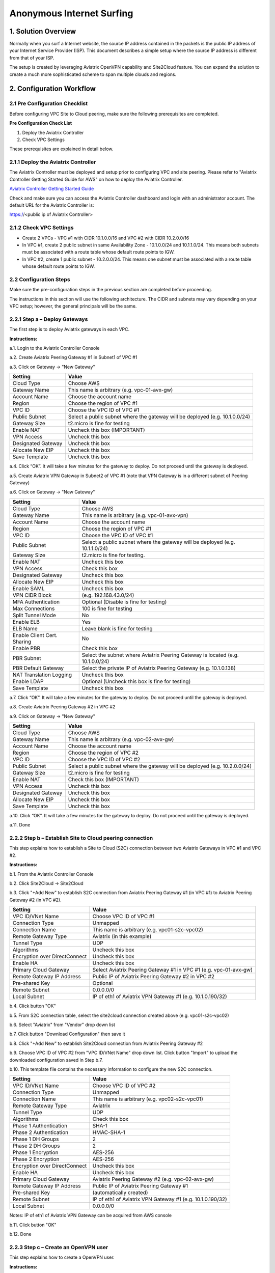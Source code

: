 .. meta::
   :description: Anonymous Internet surfing, VPN 
   :keywords: Site2cloud, site to cloud, OpenVPN, ipsec vpn, tunnel, peering, PBR, Policy Based Routing


========================================================
Anonymous Internet Surfing 
========================================================



1. Solution Overview
======================

Normally when you surf a Internet website, the source IP address contained in the packets is the public IP address of your Internet Service Provider (ISP).  
This document describes a simple setup where the source IP address is different from that of your ISP. 

The setup is created by leveraging Aviatrix OpenVPN capability and Site2Cloud feature. You can expand the solution to create a much more sophisticated scheme to span multiple clouds and regions.   


2. Configuration Workflow
==========================
 
2.1 Pre Configuration Checklist
-------------------------------

Before configuring VPC Site to Cloud peering, make sure the following prerequisites are completed.

**Pre Configuration Check List**

1.  Deploy the Aviatrix Controller

2.  Check VPC Settings

These prerequisites are explained in detail below.

2.1.1  Deploy the Aviatrix Controller
-------------------------------------

The Aviatrix Controller must be deployed and setup prior to configuring
VPC and site peering. Please refer to "Aviatrix Controller Getting
Started Guide for AWS" on how to deploy the Aviatrix Controller.

`Aviatrix Controller Getting Started
Guide <https://s3-us-west-2.amazonaws.com/aviatrix-download/docs/aviatrix_aws_controller_gsg.pdf>`_

Check and make sure you can access the Aviatrix Controller dashboard and
login with an administrator account. The default URL for the Aviatrix
Controller is:

https://<public ip of Aviatrix Controller>

2.1.2  Check VPC Settings
-------------------------

-   Create 2 VPCs - VPC #1 with CIDR 10.1.0.0/16 and VPC #2 with CIDR 10.2.0.0/16

-   In VPC #1, create 2 public subnet in same Availability Zone - 10.1.0.0/24 and 10.1.1.0/24.
    This means both subnets must be associated with a route table whose default route points to IGW.

-   In VPC #2, create 1 public subnet - 10.2.0.0/24.
    This means one subnet must be associated with a route table whose default route points to IGW.
 
2.2 Configuration Steps
-----------------------

Make sure the pre-configuration steps in the previous section are
completed before proceeding.

The instructions in this section will use the following architecture.
The CIDR and subnets may vary depending on your VPC setup; however, the
general principals will be the same.

|image0|


2.2.1 Step a – Deploy Gateways
------------------------------

The first step is to deploy Aviatrix gateways in each VPC.

**Instructions:**

a.1.  Login to the Aviatrix Controller Console

a.2.   Create Aviatrix Peering Gateway #1 in Subnet1 of VPC #1

a.3.  Click on Gateway -> "New Gateway" 

===============================    ================================================================================
**Setting**                        **Value**
===============================    ================================================================================
Cloud Type                         Choose AWS
Gateway Name                       This name is arbitrary (e.g. vpc-01-avx-gw)
Account Name                       Choose the account name
Region                             Choose the region of VPC #1
VPC ID                             Choose the VPC ID of VPC #1 
Public Subnet                      Select a public subnet where the gateway will be deployed (e.g. 10.1.0.0/24)
Gateway Size                       t2.micro is fine for testing
Enable NAT                         Uncheck this box (IMPORTANT)
VPN Access                         Uncheck this box
Designated Gateway                 Uncheck this box
Allocate New EIP                   Uncheck this box
Save Template                      Uncheck this box
===============================    ================================================================================

a.4.  Click “OK”. It will take a few minutes for the gateway to deploy. Do not proceed until the gateway is deployed.

a.5.  Create Aviatrix VPN Gateway in Subnet2 of VPC #1 (note that VPN Gateway is in a different subnet of Peering Gateway)

a.6.  Click on Gateway -> "New Gateway"

===============================     ===================================================
  **Setting**                       **Value**
===============================     ===================================================
  Cloud Type                        Choose AWS
  Gateway Name                      This name is arbitrary (e.g. vpc-01-avx-vpn)
  Account Name                      Choose the account name
  Region                            Choose the region of VPC #1
  VPC ID                            Choose the VPC ID of VPC #1
  Public Subnet                     Select a public subnet where the gateway will be deployed (e.g. 10.1.1.0/24)
  Gateway Size                      t2.micro is fine for testing.
  Enable NAT                        Uncheck this box
  VPN Access                        Check this box
  Designated Gateway                Uncheck this box
  Allocate New EIP                  Uncheck this box
  Enable SAML                       Uncheck this box
  VPN CIDR Block	                  (e.g. 192.168.43.0/24)
  MFA Authentication                Optional (Disable is fine for testing)
  Max Connections                   100 is fine for testing
  Split Tunnel Mode                 No 
  Enable ELB	                     Yes
  ELB Name	                        Leave blank is fine for testing
  Enable Client Cert. Sharing       No
  Enable PBR                        Check this box
  PBR Subnet	                     Select the subnet where Aviatrix Peering Gateway is located (e.g. 10.1.0.0/24)
  PBR Default Gateway               Select the private IP of Aviatrix Peering Gateway (e.g. 10.1.0.138)
  NAT Translation Logging           Uncheck this box 
  Enable LDAP	                     Optional (Uncheck this box is fine for testing)
  Save Template                     Uncheck this box
===============================     ===================================================

a.7.  Click “OK”. It will take a few minutes for the gateway to deploy. Do not proceed until the gateway is deployed.

a.8.  Create Aviatrix Peering Gateway #2 in VPC #2

a.9.  Click on Gateway -> "New Gateway" 

===============================     ===================================================
  **Setting**                       **Value**
===============================     ===================================================
   Cloud Type                       Choose AWS
   Gateway Name                     This name is arbitrary (e.g. vpc-02-avx-gw)
   Account Name                     Choose the account name
   Region                           Choose the region of VPC #2
   VPC ID                           Choose the VPC ID of VPC #2 
   Public Subnet                    Select a public subnet where the gateway will be deployed (e.g. 10.2.0.0/24)
   Gateway Size                     t2.micro is fine for testing
   Enable NAT                       Check this box (IMPORTANT)
   VPN Access                       Uncheck this box
   Designated Gateway               Uncheck this box
   Allocate New EIP                 Uncheck this box
   Save Template                    Uncheck this box
===============================     ===================================================

a.10.  Click “OK”. It will take a few minutes for the gateway to deploy. Do not proceed until the gateway is deployed.

a.11.  Done

2.2.2  Step b – Establish Site to Cloud peering connection
-----------------------------------------------------------

This step explains how to establish a Site to Cloud (S2C) connection between two Aviatrix Gateways in VPC #1 and VPC #2.

**Instructions:**

b.1.  From the Aviatrix Controller Console

b.2.  Click Site2Cloud -> Site2Cloud

b.3.  Click "+Add New" to establish S2C connection from Aviatrix Peering Gateway #1 (in VPC #1) to Aviatrix Peering 
Gateway #2 (in VPC #2).


===============================     =================================================================
  **Setting**                       **Value**
===============================     =================================================================
  VPC ID/VNet Name                  Choose VPC ID of VPC #1
  Connection Type                   Unmapped
  Connection Name                   This name is arbitrary (e.g. vpc01-s2c-vpc02)
  Remote Gateway Type               Aviatrix (in this example)
  Tunnel Type                       UDP
  Algorithms                        Uncheck this box
  Encryption over DirectConnect     Uncheck this box
  Enable HA                         Uncheck this box
  Primary Cloud Gateway             Select Aviatrix Peering Gateway #1 in VPC #1 (e.g. vpc-01-avx-gw)
  Remote Gateway IP Address         Public IP of Aviatrix Peering Gateway #2 in VPC #2
  Pre-shared Key                    Optional
  Remote Subnet                     0.0.0.0/0 
  Local Subnet                      IP of eth1 of Aviatrix VPN Gateway #1 (e.g. 10.1.0.190/32)
===============================     =================================================================

b.4.  Click button "OK"

b.5.  From S2C connection table, select the site2cloud connection created above (e.g. vpc01-s2c-vpc02)

b.6.  Select "Aviatrix" from "Vendor" drop down list

b.7.  Click button "Download Configuration" then save it

b.8.  Click "+Add New" to establish Site2Cloud connection from Aviatrix Peering Gateway #2

b.9.  Choose VPC ID of VPC #2 from "VPC ID/VNet Name" drop down list. Click button "Import" to upload 
the downloaded configuration saved in Step b.7.

b.10. This template file contains the necessary information to configure the new S2C connection.   

===============================     ===================================================
  **Setting**                       **Value**
===============================     ===================================================
  VPC ID/VNet Name                  Choose VPC ID of VPC #2
  Connection Type                   Unmapped
  Connection Name                   This name is arbitrary (e.g. vpc02-s2c-vpc01)
  Remote Gateway Type               Aviatrix
  Tunnel Type                       UDP
  Algorithms                        Check this box
  Phase 1 Authentication 	         SHA-1 
  Phase 2 Authentication 	         HMAC-SHA-1
  Phase 1 DH Groups  		         2
  Phase 2 DH Groups  		         2 
  Phase 1 Encryption 		         AES-256
  Phase 2 Encryption 		         AES-256
  Encryption over DirectConnect     Uncheck this box
  Enable HA                         Uncheck this box
  Primary Cloud Gateway             Aviatrix Peering Gateway #2 (e.g. vpc-02-avx-gw)
  Remote Gateway IP Address         Public IP of Aviatrix Peering Gateway #1
  Pre-shared Key                    (automatically created)
  Remote Subnet                     IP of eth1 of Aviatrix VPN Gateway #1 (e.g. 10.1.0.190/32)
  Local Subnet                      0.0.0.0/0 
===============================     ===================================================

Notes: IP of eth1 of Aviatrix VPN Gateway can be acquired from AWS console

b.11.  Click button "OK"

b.12.  Done


2.2.3  Step c – Create an OpenVPN user
------------------------------------------------------------

This step explains how to create a OpenVPN user.

**Instructions:**

c.1.  From the Aviatrix Controller Console

c.2.  Click OpenVPN -> VPN Users

c.3.  Click button "+Add New"

===============================     ===================================================
  **Setting**                       **Value**
===============================     ===================================================
  VPC ID	                           Choose the VPC ID of VPC #1
  LB/Gateway Name                   Choose the ELB in VPC #1
  User Name 		 	               This name is arbitrary (ex. vpn-user)
  User Email			               Email address
  Profile			                  Uncheck this box is fine for the testing  
===============================     ===================================================

c.4.  Click button "OK" 

c.5.  Check your email to receive an ovpn file

c.6.  Done

2.2.4  Step d – Start anonymous browsing
--------------------------------------------

This step explains how to establish an OpenVPN connection and surf network as anonymous.

**Instructions:**

d.1.  Enable an OpenVPN client tool

d.2.  Establish an OpenVPN connection with the ovpn file which has received in email

d.3.  Confirm the connectivity to public network

d.3.1. Ping to www.google.com

d.3.1. Check public IP address (ie. https://www.whatismyip.com/what-is-my-public-ip-address/) 

d.3.2. Check IP location (ie. https://www.iplocation.net/) 

Troubleshooting
===============

To check a tunnel state, go to Site2Cloud, the tunnel status will be
displayed at "status" column.

To troubleshoot a tunnel state, go to Site2Cloud -> Diagnostics.

.. |image0| image:: Anonymous_Browsing_media/Anonymous_Browsing.PNG
   :width: 5.03147in
   :height: 2.57917in

.. disqus::
